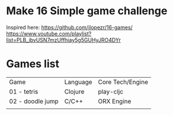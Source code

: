 
* Make 16 Simple game challenge
Inspired here:
https://github.com/jlopezr/16-games/
https://www.youtube.com/playlist?list=PLB_ibvUSN7mzUffhiay5g5GUHyJRO4DYr

* Games list

| Game             | Language | Core Tech/Engine |
| 01 - tetris      | Clojure  | play-cljc        |
| 02 - doodle jump | C/C++    | ORX Engine       |
|                  |          |                  |
